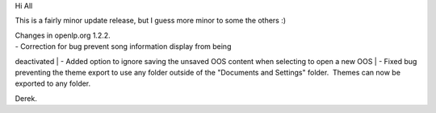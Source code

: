 .. title: V1.2.2 is available for download
.. slug: 2009/10/30/v122-is-available-for-download
.. date: 2009-10-30 08:10:04 UTC
.. tags: 
.. description: 

Hi All

This is a fairly minor update release, but I guess more minor to some
the others :)

| Changes in openlp.org 1.2.2.
| - Correction for bug prevent song information display from being
deactivated
| - Added option to ignore saving the unsaved OOS content when selecting
to open a new OOS
| - Fixed bug preventing the theme export to use any folder outside of
the "Documents and Settings" folder.  Themes can now be exported to any
folder.

Derek.

 
